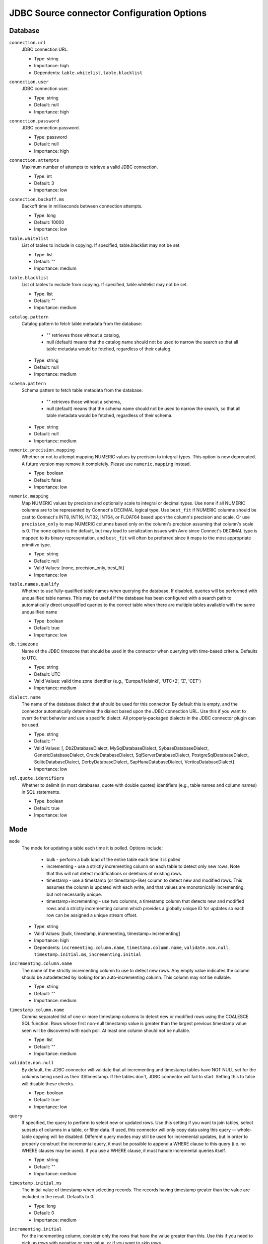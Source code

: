 ===========================================
JDBC Source connector Configuration Options
===========================================

Database
^^^^^^^^

``connection.url``
  JDBC connection URL.

  * Type: string
  * Importance: high
  * Dependents: ``table.whitelist``, ``table.blacklist``

``connection.user``
  JDBC connection user.

  * Type: string
  * Default: null
  * Importance: high

``connection.password``
  JDBC connection password.

  * Type: password
  * Default: null
  * Importance: high

``connection.attempts``
  Maximum number of attempts to retrieve a valid JDBC connection.

  * Type: int
  * Default: 3
  * Importance: low

``connection.backoff.ms``
  Backoff time in milliseconds between connection attempts.

  * Type: long
  * Default: 10000
  * Importance: low

``table.whitelist``
  List of tables to include in copying. If specified, table.blacklist may not be set.

  * Type: list
  * Default: ""
  * Importance: medium

``table.blacklist``
  List of tables to exclude from copying. If specified, table.whitelist may not be set.

  * Type: list
  * Default: ""
  * Importance: medium

``catalog.pattern``
  Catalog pattern to fetch table metadata from the database:

    * "" retrieves those without a catalog,

    * null (default) means that the catalog name should not be used to narrow the search so that all table metadata would be fetched, regardless of their catalog.

  * Type: string
  * Default: null
  * Importance: medium

``schema.pattern``
  Schema pattern to fetch table metadata from the database:

    * "" retrieves those without a schema,

    * null (default) means that the schema name should not be used to narrow the search, so that all table metadata would be fetched, regardless of their schema.

  * Type: string
  * Default: null
  * Importance: medium

``numeric.precision.mapping``
  Whether or not to attempt mapping NUMERIC values by precision to integral types. This option is now deprecated. A future version may remove it completely. Please use ``numeric.mapping`` instead.

  * Type: boolean
  * Default: false
  * Importance: low

``numeric.mapping``
  Map NUMERIC values by precision and optionally scale to integral or decimal types. Use ``none`` if all NUMERIC columns are to be represented by Connect's DECIMAL logical type. Use ``best_fit`` if NUMERIC columns should be cast to Connect's INT8, INT16, INT32, INT64, or FLOAT64 based upon the column's precision and scale. Or use ``precision_only`` to map NUMERIC columns based only on the column's precision assuming that column's scale is 0. The ``none`` option is the default, but may lead to serialization issues with Avro since Connect's DECIMAL type is mapped to its binary representation, and ``best_fit`` will often be preferred since it maps to the most appropriate primitive type.

  * Type: string
  * Default: null
  * Valid Values: [none, precision_only, best_fit]
  * Importance: low

``table.names.qualify``
  Whether to use fully-qualified table names when querying the database. If disabled, queries will be performed with unqualified table names. This may be useful if the database has been configured with a search path to automatically direct unqualified queries to the correct table when there are multiple tables available with the same unqualified name

  * Type: boolean
  * Default: true
  * Importance: low

``db.timezone``
  Name of the JDBC timezone that should be used in the connector when querying with time-based criteria. Defaults to UTC.

  * Type: string
  * Default: UTC
  * Valid Values: valid time zone identifier (e.g., 'Europe/Helsinki', 'UTC+2', 'Z', 'CET')
  * Importance: medium

``dialect.name``
  The name of the database dialect that should be used for this connector. By default this is empty, and the connector automatically determines the dialect based upon the JDBC connection URL. Use this if you want to override that behavior and use a specific dialect. All properly-packaged dialects in the JDBC connector plugin can be used.

  * Type: string
  * Default: ""
  * Valid Values: [, Db2DatabaseDialect, MySqlDatabaseDialect, SybaseDatabaseDialect, GenericDatabaseDialect, OracleDatabaseDialect, SqlServerDatabaseDialect, PostgreSqlDatabaseDialect, SqliteDatabaseDialect, DerbyDatabaseDialect, SapHanaDatabaseDialect, VerticaDatabaseDialect]
  * Importance: low

``sql.quote.identifiers``
  Whether to delimit (in most databases, quote with double quotes) identifiers (e.g., table names and column names) in SQL statements.

  * Type: boolean
  * Default: true
  * Importance: low

Mode
^^^^

``mode``
  The mode for updating a table each time it is polled. Options include:

    * bulk - perform a bulk load of the entire table each time it is polled

    * incrementing - use a strictly incrementing column on each table to detect only new rows. Note that this will not detect modifications or deletions of existing rows.

    * timestamp - use a timestamp (or timestamp-like) column to detect new and modified rows. This assumes the column is updated with each write, and that values are monotonically incrementing, but not necessarily unique.

    * timestamp+incrementing - use two columns, a timestamp column that detects new and modified rows and a strictly incrementing column which provides a globally unique ID for updates so each row can be assigned a unique stream offset.

  * Type: string
  * Valid Values: [bulk, timestamp, incrementing, timestamp+incrementing]
  * Importance: high
  * Dependents: ``incrementing.column.name``, ``timestamp.column.name``, ``validate.non.null``, ``timestamp.initial.ms``, ``incrementing.initial``

``incrementing.column.name``
  The name of the strictly incrementing column to use to detect new rows. Any empty value indicates the column should be autodetected by looking for an auto-incrementing column. This column may not be nullable.

  * Type: string
  * Default: ""
  * Importance: medium

``timestamp.column.name``
  Comma separated list of one or more timestamp columns to detect new or modified rows using the COALESCE SQL function. Rows whose first non-null timestamp value is greater than the largest previous timestamp value seen will be discovered with each poll. At least one column should not be nullable.

  * Type: list
  * Default: ""
  * Importance: medium

``validate.non.null``
  By default, the JDBC connector will validate that all incrementing and timestamp tables have NOT NULL set for the columns being used as their ID/timestamp. If the tables don't, JDBC connector will fail to start. Setting this to false will disable these checks.

  * Type: boolean
  * Default: true
  * Importance: low

``query``
  If specified, the query to perform to select new or updated rows. Use this setting if you want to join tables, select subsets of columns in a table, or filter data. If used, this connector will only copy data using this query -- whole-table copying will be disabled. Different query modes may still be used for incremental updates, but in order to properly construct the incremental query, it must be possible to append a WHERE clause to this query (i.e. no WHERE clauses may be used). If you use a WHERE clause, it must handle incremental queries itself.

  * Type: string
  * Default: ""
  * Importance: medium

``timestamp.initial.ms``
  The initial value of timestamp when selecting records. The records having timestamp greater than the value are included in the result. Defaults to 0.

  * Type: long
  * Default: 0
  * Importance: medium

``incrementing.initial``
  For the incrementing column, consider only the rows that have the value greater than this. Use this if you need to pick up rows with negative or zero value,  or if you want to skip rows.

  * Type: long
  * Default: -1
  * Importance: medium

Connector
^^^^^^^^^

``table.types``
  By default, the JDBC connector will only detect tables with type TABLE from the source Database. This config allows a command separated list of table types to extract. Options include:

  * TABLE

  * VIEW

  * SYSTEM TABLE

  * GLOBAL TEMPORARY

  * LOCAL TEMPORARY

  * ALIAS

  * SYNONYM

  In most cases it only makes sense to have either TABLE or VIEW.

  * Type: list
  * Default: TABLE
  * Importance: low

``poll.interval.ms``
  Frequency in ms to poll for new data in each table.

  * Type: int
  * Default: 5000
  * Importance: high

``batch.max.rows``
  Maximum number of rows to include in a single batch when polling for new data. This setting can be used to limit the amount of data buffered internally in the connector.

  * Type: int
  * Default: 100
  * Importance: low

``table.poll.interval.ms``
  Frequency in ms to poll for new or removed tables, which may result in updated task configurations to start polling for data in added tables or stop polling for data in removed tables.

  * Type: long
  * Default: 60000
  * Importance: low

``topic.prefix``
  Prefix to prepend to table names to generate the name of the Kafka topic to publish data to, or in the case of a custom query, the full name of the topic to publish to.

  * Type: string
  * Importance: high

``timestamp.delay.interval.ms``
  How long to wait after a row with certain timestamp appears before we include it in the result. You may choose to add some delay to allow transactions with earlier timestamp to complete. The first execution will fetch all available records (i.e. starting at timestamp greater than 0) until current time minus the delay. Every following execution will get data from the last time we fetched until current time minus the delay.

  * Type: long
  * Default: 0
  * Importance: high


